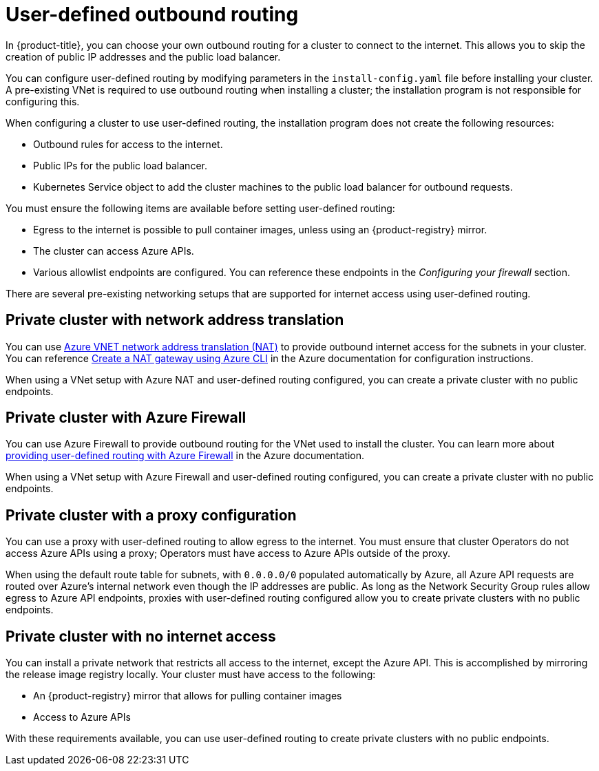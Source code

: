 // Module included in the following assemblies:
//
// * installing/installing_azure/installing-azure-private.adoc

[id="installation-azure-user-defined-routing_{context}"]
= User-defined outbound routing

In {product-title}, you can choose your own outbound routing for a cluster to
connect to the internet. This allows you to skip the creation of public IP
addresses and the public load balancer.

You can configure user-defined routing by modifying parameters in the
`install-config.yaml` file before installing your cluster. A pre-existing VNet
is required to use outbound routing when installing a cluster; the installation
program is not responsible for configuring this.

When configuring a cluster to use user-defined routing, the installation program
does not create the following resources:

* Outbound rules for access to the internet.
* Public IPs for the public load balancer.
* Kubernetes Service object to add the cluster machines to the public load
balancer for outbound requests.

You must ensure the following items are available before setting user-defined
routing:

* Egress to the internet is possible to pull container images, unless using an
{product-registry} mirror.
* The cluster can access Azure APIs.
* Various allowlist endpoints are configured. You can reference these endpoints
in the _Configuring your firewall_ section.

There are several pre-existing networking setups that are supported for internet
access using user-defined routing.

[discrete]
== Private cluster with network address translation

You can use link:https://docs.microsoft.com/en-us/azure/virtual-network/nat-overview[Azure VNET network address translation (NAT)]
to provide outbound internet access for the subnets in your cluster. You can
reference
link:https://docs.microsoft.com/en-us/azure/virtual-network/quickstart-create-nat-gateway-cli[Create a NAT gateway using Azure CLI]
in the Azure documentation for configuration instructions.

When using a VNet setup with Azure NAT and user-defined routing configured, you
can create a private cluster with no public endpoints.

[discrete]
== Private cluster with Azure Firewall

You can use Azure Firewall to provide outbound routing for the VNet used to
install the cluster. You can learn more about
link:https://docs.microsoft.com/en-us/azure/aks/egress-outboundtype#deploy-a-cluster-with-outbound-type-of-udr-and-azure-firewall[providing user-defined routing with Azure Firewall]
in the Azure documentation.

When using a VNet setup with Azure Firewall and user-defined routing configured,
you can create a private cluster with no public endpoints.

[discrete]
== Private cluster with a proxy configuration

You can use a proxy with user-defined routing to allow egress to the internet.
You must ensure that cluster Operators do not access Azure APIs using a
proxy; Operators must have access to Azure APIs outside of the proxy.

When using the default route table for subnets, with `0.0.0.0/0` populated
automatically by Azure, all Azure API requests are routed over Azure's internal
network even though the IP addresses are public. As long as the Network Security
Group rules allow egress to Azure API endpoints, proxies with user-defined
routing configured allow you to create private clusters with no public
endpoints.

[discrete]
== Private cluster with no internet access

You can install a private network that restricts all access to the internet, except the Azure API. This is accomplished by mirroring the release image registry locally. Your cluster must have access to the following:

* An {product-registry} mirror that allows for pulling container images
* Access to Azure APIs

With these requirements available, you can use user-defined routing to create
private clusters with no public endpoints.
